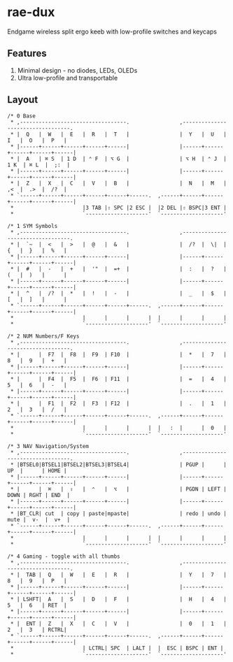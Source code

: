 * rae-dux
Endgame wireless split ergo keeb with low-profile switches and keycaps

[[https://i.imgur.com/UK9RJ01.jpg]]

** Features
1. Minimal design - no diodes, LEDs, OLEDs
2. Ultra low-profile and transportable

** Layout
#+begin_example
/* 0 Base
 * ,----------------------------------.                ,----------------------------------.
 * |  Q   |  W   |  E   |  R   |  T   |                |  Y   |  U   |  I   |  O   |  P   |
 * |------+------+------+------+------|                |------+------+------+------+------|
 * |  A   | ⌘ S  | 1 D  | ⌃ F  | ⌥ G  |                | ⌥ H  | ⌃ J  | 1 K  | ⌘ L  |  ;:  |
 * |------+------+------+------+------|                |------+------+------+------+------|
 * |  Z   |  X   |  C   |  V   |  B   |                |  N   |  M   |  ,<  |  .>  |  /?  |
 * `------+------+------+------+------+------.  ,------+------+------+------+------+------|
 *                      |3 TAB |⇧ SPC |2 ESC |  |2 DEL |⇧ BSPC|3 ENT |
 *                      `--------------------'  `--------------------'

/* 1 SYM Symbols
 * ,----------------------------------.                ,----------------------------------.
 * |  `~  |  <   |  >   |  @   |  &   |                |  /?  |  \|  |  {   |  }   |  %   |
 * |------+------+------+------+------|                |------+------+------+------+------|
 * |  #   |  -   |  +   |  '"  |  =+  |                |  :   |  ?   |  (   |  )   |      |
 * |------+------+------+------+------|                |------+------+------+------+------|
 * |  ^   |  /?  |  *   |  !   |  -   |                |  _   |  $   |  [   |  ]   |      |
 * `------+------+------+------+------+------.  ,------+------+------+------+------+------|
 *                      |      |      |      |  |      |      |      |
 *                      `--------------------'  `--------------------'

/* 2 NUM Numbers/F Keys
 * ,----------------------------------.                ,----------------------------------.
 * |      |  F7  |  F8  |  F9  | F10  |                |  *   |  7   |  8   |  9   |  +   |
 * |------+------+------+------+------|                |------+------+------+------+------|
 * |      |  F4  |  F5  |  F6  | F11  |                |  =   |  4   |  5   |  6   |  -   |
 * |------+------+------+------+------|                |------+------+------+------+------|
 * |      |  F1  |  F2  |  F3  | F12  |                |  .   |  1   |  2   |  3   |  /   |
 * `------+------+------+------+------+------.  ,------+------+------+------+------+------|
 *                      |      |      |      |  |   :  |      |  0   |
 *                      `--------------------'  `--------------------'

/* 3 NAV Navigation/System
 * ,----------------------------------.                ,----------------------------------.
 * |BTSEL0|BTSEL1|BTSEL2|BTSEL3|BTSEL4|                | PGUP |      |  UP  |      | HOME |
 * |------+------+------+------+------|                |------+------+------+------+------|
 * |      |  ⌘   |  ⇧   |  ⌃   |  ⌥   |                | PGDN | LEFT | DOWN | RGHT | END  |
 * |------+------+------+------+------|                |------+------+------+------+------|
 * |BT_CLR| cut  | copy | paste|mpaste|                | redo | undo | mute |  v-  |  v+  |
 * `------+------+------+------+------+------.  ,------+------+------+------+------+------|
 *                      |      |      |      |  |      |      |      |
 *                      `--------------------'  `--------------------'

/* 4 Gaming - toggle with all thumbs
 * ,----------------------------------.                ,----------------------------------.
 * |  TAB |  Q   |  W   |  E   |  R   |                |  Y   |  7   |  8   |  9   |  P   |
 * |------+------+------+------+------|                |------+------+------+------+------|
 * | LSHFT|  A   |  S   |  D   |  F   |                |  H   |  4   |  5   |  6   | RET  |
 * |------+------+------+------+------|                |------+------+------+------+------|
 * |  ENT |  Z   |  X   |  C   |  V   |                |  0   |  1   |  2   |  3   | RCTRL|
 * `------+------+------+------+------+------.  ,------+------+------+------+------+------|
 *                      | LCTRL| SPC  | LALT |  |  ESC | BSPC | ENT |
 *                      `--------------------'  `--------------------'
#+end_example
